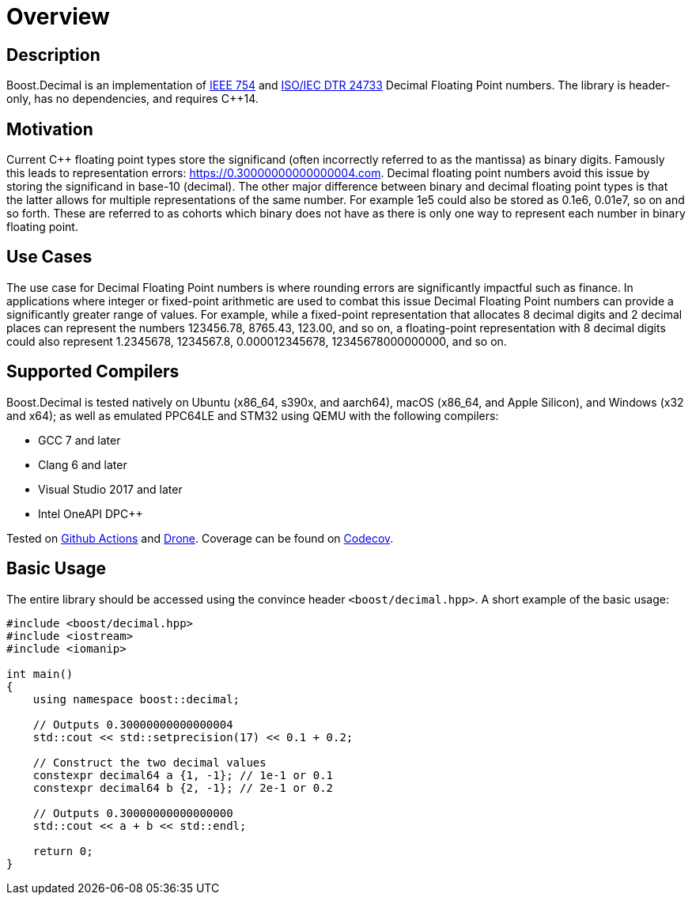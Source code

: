 ////
Copyright 2023 Matt Borland
Distributed under the Boost Software License, Version 1.0.
https://www.boost.org/LICENSE_1_0.txt
////

[#overview]
= Overview
:idprefix: overview_

== Description

Boost.Decimal is an implementation of https://standards.ieee.org/ieee/754/6210/[IEEE 754] and https://www.open-std.org/JTC1/SC22/WG21/docs/papers/2009/n2849.pdf[ISO/IEC DTR 24733] Decimal Floating Point numbers.
The library is header-only, has no dependencies, and requires C++14.

== Motivation

Current C++ floating point types store the significand (often incorrectly referred to as the mantissa) as binary digits.
Famously this leads to representation errors: https://0.30000000000000004.com.
Decimal floating point numbers avoid this issue by storing the significand in base-10 (decimal).
The other major difference between binary and decimal floating point types is that the latter allows for multiple representations of the same number.
For example 1e5 could also be stored as 0.1e6, 0.01e7, so on and so forth.
These are referred to as cohorts which binary does not have as there is only one way to represent each number in binary floating point.

== Use Cases

The use case for Decimal Floating Point numbers is where rounding errors are significantly impactful such as finance.
In applications where integer or fixed-point arithmetic are used to combat this issue Decimal Floating Point numbers can provide a significantly greater range of values.
For example, while a fixed-point representation that allocates 8 decimal digits and 2 decimal places can represent the numbers 123456.78, 8765.43, 123.00, and so on, a floating-point representation with 8 decimal digits could also represent 1.2345678, 1234567.8, 0.000012345678, 12345678000000000, and so on.

== Supported Compilers

Boost.Decimal is tested natively on Ubuntu (x86_64, s390x, and aarch64), macOS (x86_64, and Apple Silicon), and Windows (x32 and x64);
as well as emulated PPC64LE and STM32 using QEMU with the following compilers:

* GCC 7 and later
* Clang 6 and later
* Visual Studio 2017 and later
* Intel OneAPI DPC++

Tested on https://github.com/cppalliance/decimal/actions[Github Actions] and https://drone.cpp.al/cppalliance/decimal[Drone].
Coverage can be found on https://app.codecov.io/gh/cppalliance/decimal[Codecov].

== Basic Usage

The entire library should be accessed using the convince header `<boost/decimal.hpp>`.
A short example of the basic usage:

[source, c++]
----
#include <boost/decimal.hpp>
#include <iostream>
#include <iomanip>

int main()
{
    using namespace boost::decimal;

    // Outputs 0.30000000000000004
    std::cout << std::setprecision(17) << 0.1 + 0.2;

    // Construct the two decimal values
    constexpr decimal64 a {1, -1}; // 1e-1 or 0.1
    constexpr decimal64 b {2, -1}; // 2e-1 or 0.2

    // Outputs 0.30000000000000000
    std::cout << a + b << std::endl;

    return 0;
}

----

